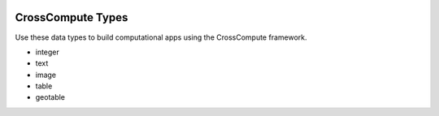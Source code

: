 .. image:: https://travis-ci.org/crosscompute/crosscompute-types.svg?branch=master
    :target: https://travis-ci.org/crosscompute/crosscompute-types


CrossCompute Types
==================
Use these data types to build computational apps using the CrossCompute framework.

- integer
- text
- image
- table
- geotable
